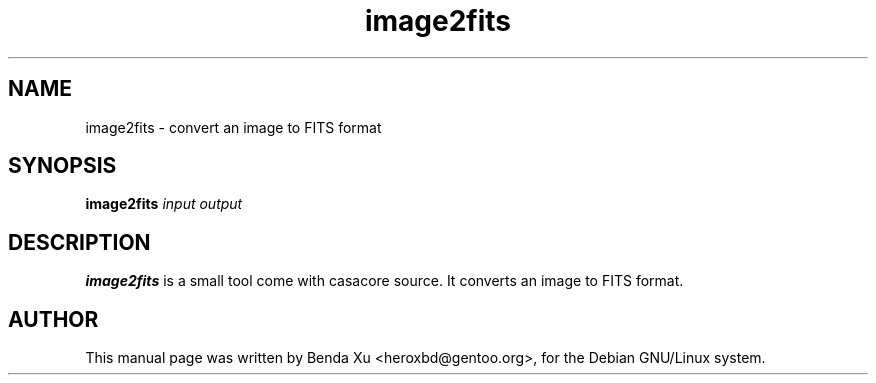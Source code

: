 .TH "image2fits" "1" "2014-10-24" "casacore"
.SH "NAME"
.PP
image2fits \- convert an image to FITS format
.SH "SYNOPSIS"
.PP
\fBimage2fits\fP \fIinput\fR \fIoutput\fR
.SH "DESCRIPTION"
\fBimage2fits\fP is a small tool come with casacore source. It
converts an image to FITS format.
.SH "AUTHOR"
.PP
This manual page was written by Benda Xu <heroxbd@gentoo.org>, for the Debian GNU/Linux system.
